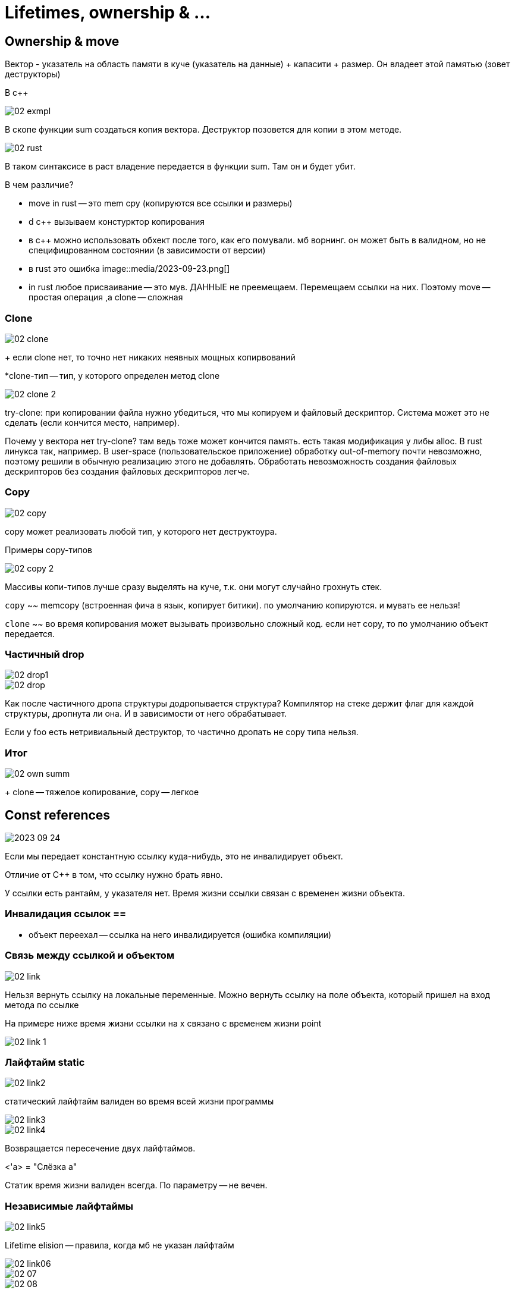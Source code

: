 = Lifetimes, ownership & ... =

== Ownership & move ==

Вектор - указатель на область памяти в куче (указатель на данные) + капасити + размер. Он владеет этой памятью (зовет деструкторы)

В с++

image::media/02_exmpl.png[]

В скопе функции sum создаться копия вектора. Деструктор позовется для копии в этом методе.

image::media/02_rust.png[]

В таком синтаксисе в раст владение передается в функции sum. Там он и будет убит.

В чем различие?

* move in rust -- это mem cpy (копируются все ссылки и размеры)
* d c++ вызываем констурктор копирования 
* в с++ можно использовать обхект после того, как его помували. мб ворнинг. он может быть в валидном, но не специфицрованном состоянии (в зависимости от версии)
* в rust это ошибка
image::media/2023-09-23.png[]

* in rust любое присваивание -- это мув. ДАННЫЕ не преемещаем. Перемещаем ссылки на них. Поэтому move -- простая операция ,а clone -- сложная

=== Clone ===

image::media/02_clone.png[]

+ если clone нет, то точно нет никаких неявных мощных копирвований

*clone-тип -- тип, у которого определен метод clone

image::media/02_clone_2.png[]

try-clone: при копировании файла нужно убедиться, что мы копируем и файловый дескриптор. Система может это не сделать (если кончится место, например).

Почему у вектора нет try-clone? там ведь тоже может кончится память. есть такая модификация у либы alloc. В rust линукса так, например. В user-space (пользовательское приложение) обработку out-of-memory почти невозможно, поэтому решили в обычную реализацию этого не добавлять. Обработать невозможность создания файловых дескрипторов без создания файловых дескрипторов легче.

=== Copy ===

image::media/02_copy.png[]

copy может реализовать любой тип, у которого нет деструктоура.

Примеры copy-типов

image::media/02_copy_2.png[]

Массивы копи-типов лучше сразу выделять на куче, т.к. они могут случайно грохнуть стек.

`copy` ~~ memcopy (встроенная фича в язык, копирует битики). по умолчанию копируются. и мувать ее нельзя!


`clone` ~~ во время копирования может вызывать произвольно сложный код. если нет copy, то по умолчанию объект передается.

=== Частичный drop ===
image::media/02_drop1.png[]

image::media/02_drop.png[]

Как после частичного дропа структуры додропывается структура? Компилятор на стеке держит флаг для каждой структуры, дропнута ли она. И в зависимости от него обрабатывает.

Если у foo есть нетривиальный деструктор, то частично дропать не copy типа нельзя.

=== Итог ===
image::media/02_own_summ.png[]

+ clone -- тяжелое копирование, copy -- легкое 


== Const references ==
image::media/2023-09-24.png[]

Если мы передает константную ссылку куда-нибудь, это не инвалидирует объект.

Отличие от C++ в том, что ссылку нужно брать явно.

У ссылки есть рантайм, у указателя нет. Время жизни ссылки связан с временен жизни объекта.

=== Инвалидация ссылок ==
* объект переехал -- ссылка на него инвалидируется (ошибка компиляции)

=== Связь между ссылкой и объектом === 
image::media/02_link.png[]

Нельзя вернуть ссылку на локальные переменные. Можно вернуть ссылку на поле объекта, который пришел на вход метода по ссылке

На примере ниже время жизни ссылки на x связано с временем жизни point

image::media/02_link_1.png[]

=== Лайфтайм static ===
image::media/02_link2.png[]

статический лайфтайм валиден во время всей жизни программы

image::media/02_link3.png[]

image::media/02_link4.png[]

Возвращается пересечение двух лайфтаймов.

<'a> = "Слёзка a" 


Статик время жизни валиден всегда. По параметру -- не вечен.

=== Независимые лайфтаймы ===
image::media/02_link5.png[]

Lifetime elision -- правила, когда мб не указан лайфтайм

image::media/02_link06.png[]

image::media/02_07.png[]

image::media/02_08.png[]

Скопилируется ли код?

image::media/02_09.png[]

нет 

1. мувнули foo -> second инвалидна
2. drop_first не работает, только если first не copy тип (нельзя возвращать полудропнутые объекты из скопа в скоп. Компилятор всегда предполагает, что полученные и возвращаемые значение оба инициализированны и валидны)

=== Const references: Итог ===
image::media/02_10.png[]

== Mutable references ==
image::media/02_11.png[]

неконстантными ссылками можно поломать константными

image::media/02_12.png[]

неконстнатная ссылка инвалидирует все другие (const и mut)

image::media/02_13.png[]

image::media/02_14.png[]

зачем так?

image::media/02_15.png[]

image::media/02_16.png[]

если вектора одинаковые, то оно не скомпилируется, т.к. у нас две mutable ссылки на одни и тот жен объект

for x in &vector{}

intToIter поглащает вектор, когда вызываетсся дестурктор итератора -- все выкидывается наружу и из вектора

image::media/02_17.png[]

это не работает, т.к. у нас две мутабле ссылки на пассвордд

== Алиасинг ==
image::media/02_18.png[]

== Вопросы ==
1. является ли copy-типом &T (константная ссылка)? (да)
2. mut &T? (нет, но пример ниже компилируется)

image::media/02_19.png[]

Почему? reborrowing

image::media/02_20.png[]

это инвалидирует исходную мутабельную ссылку

если есть объект и мутабельная ссылка на него и мы меняем объект, то ссылка инвалидируется :(

== const reborrowing (порождение из ссылки другие ссылки)==
image::media/02_21.png[]

*user для копи типа вернет копию юзера

для не копи типа &* -- это одна операция. она порождает немутабельную (константную) ссылку 

порождение мутабле ссылок 

image::media/02_22.png[]

неявный реборовинг 

image::media/02_23.png[]

можем в бар продолжать пользоваться ссылкой!

=== borrowing итог == 
image::media/02_24.png[]